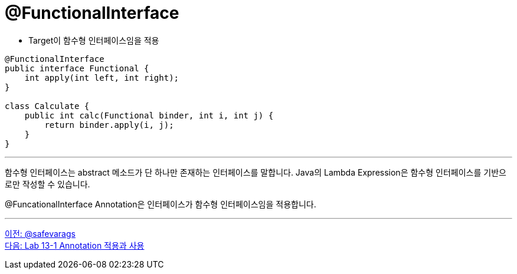 = @FunctionalInterface

* Target이 함수형 인터페이스임을 적용

[source, java]
----
@FunctionalInterface
public interface Functional {
    int apply(int left, int right);
}

class Calculate {
    public int calc(Functional binder, int i, int j) {
        return binder.apply(i, j);
    }
}
----

---

함수형 인터페이스는 abstract 메소드가 단 하나만 존재하는 인터페이스를 말합니다. Java의 Lambda Expression은 함수형 인터페이스를 기반으로만 작성할 수 있습니다.

@FuncationalInterface Annotation은 인터페이스가 함수형 인터페이스임을 적용합니다.

---

link:./14_safevarags.adoc[이전: @safevarags] +
link:./16_lab13-1.adoc[다음: Lab 13-1 Annotation 적용과 사용]